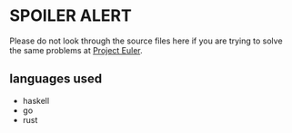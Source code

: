 * SPOILER ALERT

Please do not look through the source files here if you are trying to solve the same problems at [[https://projecteuler.net/][Project Euler]].

** languages used

- haskell
- go
- rust
